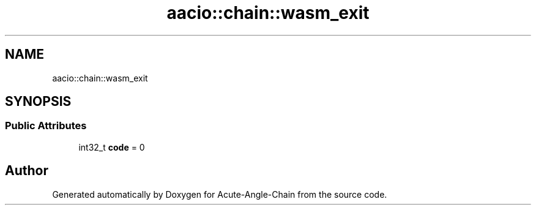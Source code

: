 .TH "aacio::chain::wasm_exit" 3 "Sun Jun 3 2018" "Acute-Angle-Chain" \" -*- nroff -*-
.ad l
.nh
.SH NAME
aacio::chain::wasm_exit
.SH SYNOPSIS
.br
.PP
.SS "Public Attributes"

.in +1c
.ti -1c
.RI "int32_t \fBcode\fP = 0"
.br
.in -1c

.SH "Author"
.PP 
Generated automatically by Doxygen for Acute-Angle-Chain from the source code\&.
